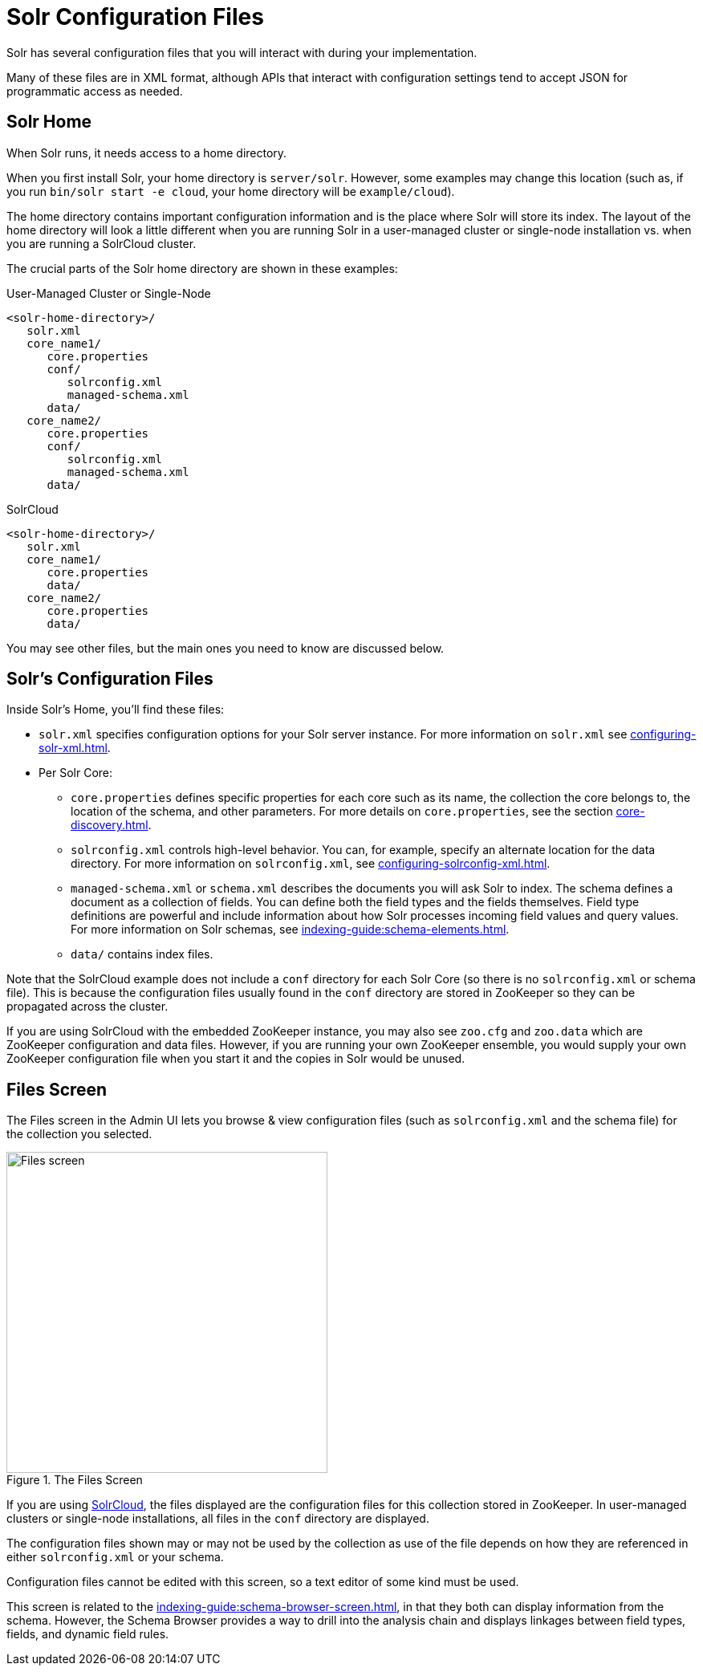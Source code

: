 = Solr Configuration Files
// Licensed to the Apache Software Foundation (ASF) under one
// or more contributor license agreements.  See the NOTICE file
// distributed with this work for additional information
// regarding copyright ownership.  The ASF licenses this file
// to you under the Apache License, Version 2.0 (the
// "License"); you may not use this file except in compliance
// with the License.  You may obtain a copy of the License at
//
//   http://www.apache.org/licenses/LICENSE-2.0
//
// Unless required by applicable law or agreed to in writing,
// software distributed under the License is distributed on an
// "AS IS" BASIS, WITHOUT WARRANTIES OR CONDITIONS OF ANY
// KIND, either express or implied.  See the License for the
// specific language governing permissions and limitations
// under the License.

Solr has several configuration files that you will interact with during your implementation.

Many of these files are in XML format, although APIs that interact with configuration settings tend to accept JSON for programmatic access as needed.

== Solr Home
When Solr runs, it needs access to a home directory.

When you first install Solr, your home directory is `server/solr`.
However, some examples may change this location (such as, if you run `bin/solr start -e cloud`, your home directory will be `example/cloud`).

The home directory contains important configuration information and is the place where Solr will store its index.
The layout of the home directory will look a little different when you are running Solr in a user-managed cluster or single-node installation vs. when you are running a SolrCloud cluster.

The crucial parts of the Solr home directory are shown in these examples:

.User-Managed Cluster or Single-Node
[source,plain]
----
<solr-home-directory>/
   solr.xml
   core_name1/
      core.properties
      conf/
         solrconfig.xml
         managed-schema.xml
      data/
   core_name2/
      core.properties
      conf/
         solrconfig.xml
         managed-schema.xml
      data/
----

.SolrCloud
[source,plain]
----
<solr-home-directory>/
   solr.xml
   core_name1/
      core.properties
      data/
   core_name2/
      core.properties
      data/
----

You may see other files, but the main ones you need to know are discussed below.

== Solr's Configuration Files
Inside Solr's Home, you'll find these files:

* `solr.xml` specifies configuration options for your Solr server instance.
For more information on `solr.xml` see xref:configuring-solr-xml.adoc[].
* Per Solr Core:
** `core.properties` defines specific properties for each core such as its name, the collection the core belongs to, the location of the schema, and other parameters.
For more details on `core.properties`, see the section xref:core-discovery.adoc[].
** `solrconfig.xml` controls high-level behavior.
You can, for example, specify an alternate location for the data directory.
For more information on `solrconfig.xml`, see xref:configuring-solrconfig-xml.adoc[].
** `managed-schema.xml` or `schema.xml` describes the documents you will ask Solr to index.
The schema defines a document as a collection of fields.
You can define both the field types and the fields themselves.
Field type definitions are powerful and include information about how Solr processes incoming field values and query values.
For more information on Solr schemas, see xref:indexing-guide:schema-elements.adoc[].
** `data/` contains index files.

Note that the SolrCloud example does not include a `conf` directory for each Solr Core (so there is no `solrconfig.xml` or schema file).
This is because the configuration files usually found in the `conf` directory are stored in ZooKeeper so they can be propagated across the cluster.

If you are using SolrCloud with the embedded ZooKeeper instance, you may also see `zoo.cfg` and `zoo.data` which are ZooKeeper configuration and data files.
However, if you are running your own ZooKeeper ensemble, you would supply your own ZooKeeper configuration file when you start it and the copies in Solr would be unused.

== Files Screen

The Files screen in the Admin UI lets you browse & view configuration files (such as `solrconfig.xml` and the schema file) for the collection you selected.

.The Files Screen
image::configuration-files/files-screen.png[Files screen,height=400]

If you are using xref:deployment-guide:cluster-types.adoc#solrcloud-mode[SolrCloud], the files displayed are the configuration files for this collection stored in ZooKeeper.
In user-managed clusters or single-node installations, all files in the `conf` directory are displayed.

The configuration files shown may or may not be used by the collection as use of the file depends on how they are referenced in either `solrconfig.xml` or your schema.

Configuration files cannot be edited with this screen, so a text editor of some kind must be used.

This screen is related to the xref:indexing-guide:schema-browser-screen.adoc[], in that they both can display information from the schema.
However, the Schema Browser provides a way to drill into the analysis chain and displays linkages between field types, fields, and dynamic field rules.
